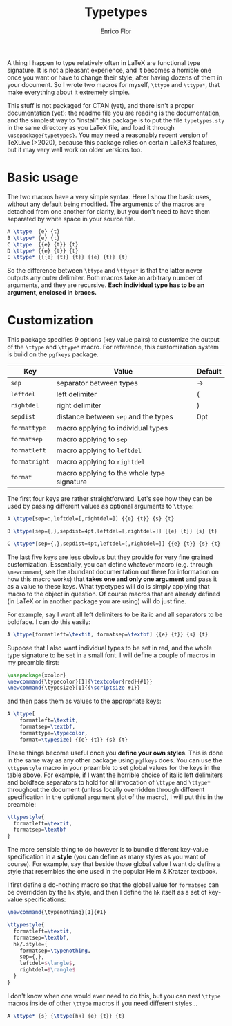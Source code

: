 #+title: Typetypes
#+author: Enrico Flor

A thing I happen to type relatively often in LaTeX are functional type
signature.  It is not a pleasant experience, and it becomes a horrible
one once you want or have to change their style, after having dozens
of them in your document.  So I wrote two macros for myself, ~\ttype~
and ~\ttype*~, that make everything about it extremely simple.

This stuff is not packaged for CTAN (yet), and there isn't a proper
documentation (yet): the readme file you are reading is the
documentation, and the simplest way to "install" this package is to
put the file ~typetypes.sty~ in the same directory as you LaTeX file,
and load it through ~\usepackage{typetypes}~.  You may need a reasonably
recent version of TeXLive (>2020), because this package relies on
certain LaTeX3 features, but it may very well work on older versions
too.
* Basic usage

The two macros have a very simple syntax.  Here I show the basic uses,
without any default being modified.  The arguments of the macros are
detached from one another for clarity, but you don't need to have them
separated by white space in your source file.

#+begin_src latex
A \ttype  {e} {t}
B \ttype* {e} {t}
C \ttype  {{e} {t}} {t}
D \ttype* {{e} {t}} {t}
E \ttype* {{{e} {t}} {t}} {{e} {t}} {t}
#+end_src

[[./figures/typetypes-1.png]]

So the difference between ~\ttype~ and ~\ttype*~ is that the latter never
outputs any outer delimiter.  Both macros take an arbitrary number of
arguments, and they are recursive.  *Each individual type has to be an
argument, enclosed in braces.*
* Customization
This package specifies 9 options (key value pairs) to customize the
output of the ~\ttype~ and ~\ttype*~ macro.  For reference, this
customization system is build on the ~pgfkeys~ package.

| Key         | Value                                      | Default |
|-------------+--------------------------------------------+---------|
| ~sep~         | separator between types                    | →       |
| ~leftdel~     | left delimiter                             | (       |
| ~rightdel~    | right delimiter                            | )       |
| ~sepdist~     | distance between ~sep~ and the types         | 0pt     |
| ~formattype~  | macro applying to individual types         |         |
| ~formatsep~   | macro applying to ~sep~                      |         |
| ~formatleft~  | macro applying to ~leftdel~                  |         |
| ~formatright~ | macro applying to ~rightdel~                 |         |
| ~format~      | macro applying to the whole type signature |         |

The first four keys are rather straightforward.  Let's see how they
can be used by passing different values as optional arguments to
~\ttype~:

#+begin_src latex
A \ttype[sep=:,leftdel=[,rightdel=]] {{e} {t}} {s} {t}

B \ttype[sep={,},sepdist=4pt,leftdel=[,rightdel=]] {{e} {t}} {s} {t}

C \ttype*[sep={,},sepdist=4pt,leftdel=[,rightdel=]] {{e} {t}} {s} {t}
#+end_src

[[./figures/typetypes-2.png]]

The last five keys are less obvious but they provide for very fine
grained customization.  Essentially, you can define whatever macro
(e.g. through ~\newcommand~, see the abundant documentation out there
for information on how this macro works) that *takes one and only one
argument* and pass it as a value to these keys.  What typetypes will do
is simply applying that macro to the object in question.  Of course
macros that are already defined (in LaTeX or in another package you
are using) will do just fine.

For example, say I want all left delimiters to be italic and all
separators to be boldface.  I can do this easily:

#+begin_src latex
A \ttype[formatleft=\textit, formatsep=\textbf] {{e} {t}} {s} {t}
#+end_src

[[./figures/typetypes-3.png]]

Suppose that I also want individual types to be set in red, and the
whole type signature to be set in a small font.  I will define a
couple of macros in my preamble first:

#+begin_src latex
\usepackage{xcolor}
\newcommand{\typecolor}[1]{\textcolor{red}{#1}}
\newcommand{\typesize}[1]{{\scriptsize #1}}
#+end_src

and then pass them as values to the appropriate keys:

#+begin_src latex
A \ttype[
    formatleft=\textit,
    formatsep=\textbf,
    formattype=\typecolor,
    format=\typesize] {{e} {t}} {s} {t}
#+end_src

[[./figures/typetypes-4.png]]

These things become useful once you *define your own styles*.  This is
done in the same way as any other package using ~pgfkeys~ does.  You can
use the ~\ttypestyle~ macro in your preamble to set global values for
the keys in the table above.  For example, if I want the horrible
choice of italic left delimiters and boldface separators to hold for
all invocation of ~\ttype~ and ~\ttype*~ throughout the document (unless
locally overridden through different specification in the optional
argument slot of the macro), I will put this in the preamble:

#+begin_src latex
\ttypestyle{
  formatleft=\textit,
  formatsep=\textbf
}
#+end_src

The more sensible thing to do however is to bundle different key-value
specification in a *style* (you can define as many styles as you want of
course).  For example, say that beside those global value I want do
define a style that resembles the one used in the popular Heim &
Kratzer textbook.

I first define a do-nothing macro so that the global value for
~formatsep~ can be overridden by the ~hk~ style, and then I define the ~hk~
itself as a set of key-value specifications:

#+begin_src latex
\newcommand{\typenothing}[1]{#1}

\ttypestyle{
  formatleft=\textit,
  formatsep=\textbf,
  hk/.style={
    formatsep=\typenothing,
    sep={,},
    leftdel=$\langle$,
    rightdel=$\rangle$
  }
}
#+end_src

[[./figures/typetypes-5.png]]

I don't know when one would ever need to do this, but you can nest
~\ttype~ macros inside of other ~\ttype~ macros if you need different
styles...

#+begin_src latex
A \ttype* {s} {\ttype[hk] {e} {t}} {t}
#+end_src

[[./figures/typetypes-6.png]]
